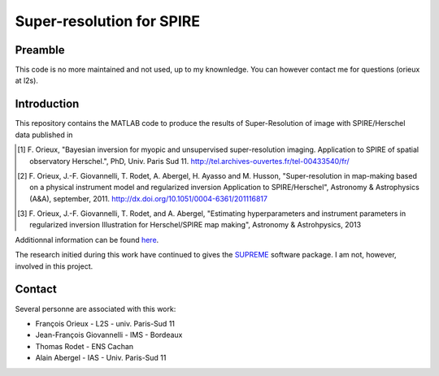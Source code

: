 ==========================
Super-resolution for SPIRE
==========================

Preamble
--------

This code is no more maintained and not used, up to my knownledge. You
can however contact me for questions (orieux at l2s).

Introduction
------------

This repository contains the MATLAB code to produce the results of
Super-Resolution of image with SPIRE/Herschel data published in

.. [1] F. Orieux, "Bayesian inversion for myopic and unsupervised
       super-resolution imaging. Application to SPIRE of spatial
       observatory Herschel.", PhD, Univ. Paris
       Sud 11. http://tel.archives-ouvertes.fr/tel-00433540/fr/

.. [2] F. Orieux, J.-F. Giovannelli, T. Rodet, A. Abergel, H. Ayasso
       and M. Husson, "Super-resolution in map-making based on a
       physical instrument model and regularized inversion Application
       to SPIRE/Herschel", Astronomy & Astrophysics (A&A), september,
       2011. http://dx.doi.org/10.1051/0004-6361/201116817

.. [3] F. Orieux, J.-F. Giovannelli, T. Rodet, and A. Abergel,
       "Estimating hyperparameters and instrument parameters in
       regularized inversion Illustration for Herschel/SPIRE map
       making", Astronomy & Astrohpysics, 2013

Additionnal information can be found `here
<http://research.orieux.fr/phd.html>`_.

The research initied during this work have continued to gives the
`SUPREME <http://www.ias.u-psud.fr/supreme/home.php>`_ software
package. I am not, however, involved in this project.

Contact
-------

Several personne are associated with this work:

* François Orieux - L2S - univ. Paris-Sud 11
* Jean-François Giovannelli - IMS - Bordeaux
* Thomas Rodet - ENS Cachan
* Alain Abergel - IAS - Univ. Paris-Sud 11